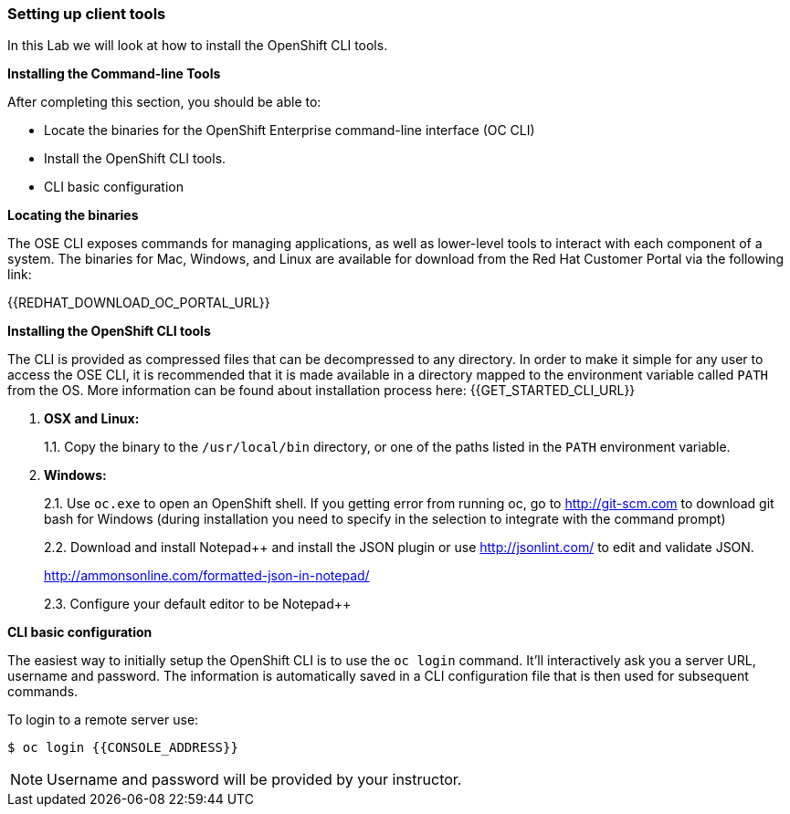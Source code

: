 [[setting-up-client-tools]]
### Setting up client tools

In this Lab we will look at how to install the OpenShift CLI tools.

*Installing the Command-line Tools*

After completing this section, you should be able to:

* Locate the binaries for the OpenShift Enterprise command-line
interface (OC CLI)
* Install the OpenShift CLI tools.
* CLI basic configuration

*Locating the binaries*

The OSE CLI exposes commands for managing applications, as well as
lower-level tools to interact with each component of a system. The
binaries for Mac, Windows, and Linux are available for download from the
Red Hat Customer Portal via the following link:

{{REDHAT_DOWNLOAD_OC_PORTAL_URL}}

*Installing the OpenShift CLI tools*

The CLI is provided as compressed files that can be decompressed to any
directory. In order to make it simple for any user to access the OSE
CLI, it is recommended that it is made available in a directory mapped
to the environment variable called `PATH` from the OS. More information
can be found about installation process here:
{{GET_STARTED_CLI_URL}}

1.  *OSX and Linux:*
+
1.1. Copy the binary to the `/usr/local/bin` directory, or one of the
paths listed in the `PATH` environment variable.
2.  *Windows:*
+
2.1. Use `oc.exe` to open an OpenShift shell. If you getting error from
running oc, go to http://git-scm.com to download git bash for Windows (during
installation you need to specify in the selection to integrate with the
command prompt)
+
2.2. Download and install Notepad++ and install the JSON plugin or use
http://jsonlint.com/ to edit and validate JSON.
+
http://ammonsonline.com/formatted-json-in-notepad/
+
2.3. Configure your default editor to be Notepad++

*CLI basic configuration*

The easiest way to initially setup the OpenShift CLI is to use the
`oc login` command. It'll interactively ask you a server URL, username
and password. The information is automatically saved in a CLI
configuration file that is then used for subsequent commands.

To login to a remote server use:

[source,shell]
----
$ oc login {{CONSOLE_ADDRESS}}
----

NOTE: Username and password will be provided by your instructor.
